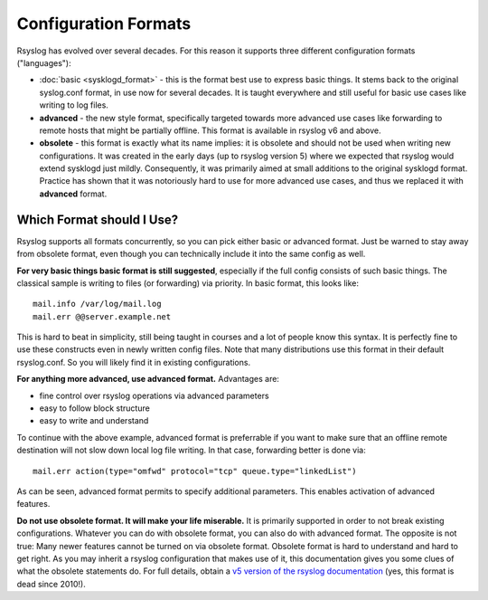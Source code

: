 Configuration Formats
=====================

Rsyslog has evolved over several decades. For this reason it supports three
different configuration formats ("languages"):

-  :doc:`basic <sysklogd_format>` - this is the format best use to express
   basic things. It stems back to the original syslog.conf format, in use now
   for several decades.  It is taught everywhere and still useful for basic use
   cases like writing to log files.
-  **advanced** - the new style format, specifically targeted towards more
   advanced use cases like forwarding to remote hosts that might be partially offline.
   This format is available in rsyslog v6 and above.
-  **obsolete** - this format is exactly what its name implies: it is obsolete
   and should not be used when writing new configurations. It was created in the
   early days (up to rsyslog version 5) where we expected that rsyslog would extend
   sysklogd just mildly.  Consequently, it was primarily aimed at small additions
   to the original sysklogd format. Practice has shown that it was notoriously hard
   to use for more advanced use cases, and thus we replaced it with **advanced** format.


Which Format should I Use?
~~~~~~~~~~~~~~~~~~~~~~~~~~

Rsyslog supports all formats concurrently, so you can pick either
basic or advanced format. Just be warned to stay away from obsolete
format, even though you can technically include it into the same
config as well.

**For very basic things basic format is still suggested**,
especially if the full config consists of such basic things. The
classical sample is writing to files (or forwarding) via priority.
In basic format, this looks like::

   mail.info /var/log/mail.log
   mail.err @@server.example.net

This is hard to beat in simplicity, still being taught in courses
and a lot of people know this syntax. It is perfectly fine to use
these constructs even in newly written config files. Note that many
distributions use this format in their default rsyslog.conf. So you
will likely find it in existing configurations.

**For anything more advanced, use advanced format.** Advantages are:

- fine control over rsyslog operations via advanced parameters
- easy to follow block structure
- easy to write and understand

To continue with the above example, advanced format is preferrable if you
want to make sure that an offline remote destination will not slow down
local log file writing. In that case, forwarding better is done via::

   mail.err action(type="omfwd" protocol="tcp" queue.type="linkedList")

As can be seen, advanced format permits to specify additional parameters.
This enables activation of advanced features.

**Do not use obsolete format. It will make your life miserable.**
It is primarily supported in order to not break existing
configurations. Whatever you can do with obsolete format, you can also do
with advanced format. The opposite is not true: Many newer features cannot be
turned on via obsolete format. Obsolete format is hard to understand
and hard to get right. As you may inherit a rsyslog configuration that makes
use of it, this documentation gives you some clues of what the obsolete
statements do. For full details, obtain a `v5 version of the rsyslog
documentation <http://www.rsyslog.com/doc/v5-stable/index.html>`_ (yes,
this format is dead since 2010!).

